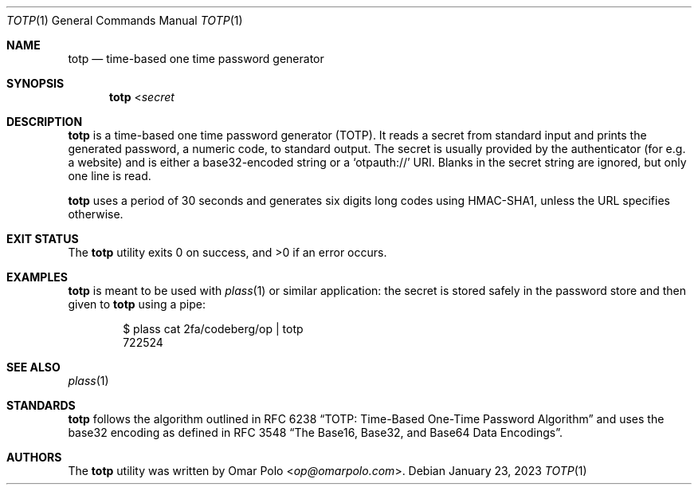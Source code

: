 .\" Copyright (c) 2022 Omar Polo <op@omarpolo.com>
.\"
.\" Permission to use, copy, modify, and distribute this software for any
.\" purpose with or without fee is hereby granted, provided that the above
.\" copyright notice and this permission notice appear in all copies.
.\"
.\" THE SOFTWARE IS PROVIDED "AS IS" AND THE AUTHOR DISCLAIMS ALL WARRANTIES
.\" WITH REGARD TO THIS SOFTWARE INCLUDING ALL IMPLIED WARRANTIES OF
.\" MERCHANTABILITY AND FITNESS. IN NO EVENT SHALL THE AUTHOR BE LIABLE FOR
.\" ANY SPECIAL, DIRECT, INDIRECT, OR CONSEQUENTIAL DAMAGES OR ANY DAMAGES
.\" WHATSOEVER RESULTING FROM LOSS OF USE, DATA OR PROFITS, WHETHER IN AN
.\" ACTION OF CONTRACT, NEGLIGENCE OR OTHER TORTIOUS ACTION, ARISING OUT OF
.\" OR IN CONNECTION WITH THE USE OR PERFORMANCE OF THIS SOFTWARE.
.Dd January 23, 2023
.Dt TOTP 1
.Os
.Sh NAME
.Nm totp
.Nd time-based one time password generator
.Sh SYNOPSIS
.Nm
.No < Ns Ar secret
.Sh DESCRIPTION
.Nm
is a time-based one time password generator
.Pq TOTP .
It reads a secret from standard input and prints the generated password,
a numeric code, to standard output.
The secret is usually provided by the authenticator
.Pq for e.g.\& a website
and is either a base32-encoded string or a
.Sq otpauth://
URI.
Blanks in the secret string are ignored, but only one line is read.
.Pp
.Nm
uses a period of 30 seconds and generates six digits long codes using
HMAC-SHA1, unless the URL specifies otherwise.
.Sh EXIT STATUS
.Ex -std
.Sh EXAMPLES
.Nm
is meant to be used with
.Xr plass 1
or similar application: the secret is stored safely in the password
store and then given to
.Nm
using a pipe:
.Bd -literal -offset indent
$ plass cat 2fa/codeberg/op | totp
722524
.Ed
.Sh SEE ALSO
.Xr plass 1
.Sh STANDARDS
.Nm
follows the algorithm outlined in RFC 6238
.Dq TOTP: Time-Based One-Time Password Algorithm
and uses the base32 encoding as defined in RFC 3548
.Dq The Base16, Base32, and Base64 Data Encodings .
.Sh AUTHORS
.An -nosplit
The
.Nm
utility was written by
.An Omar Polo Aq Mt op@omarpolo.com .
